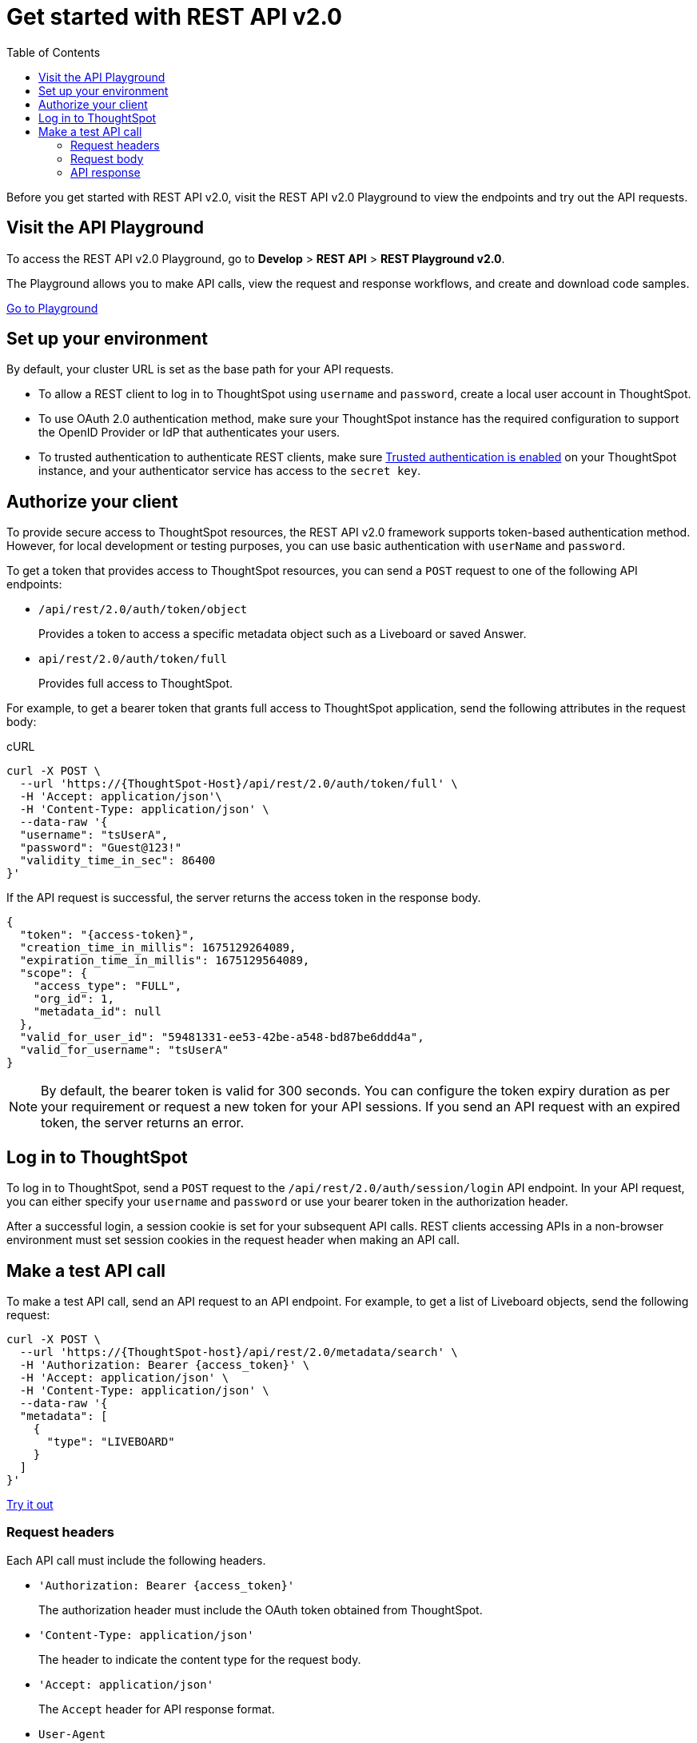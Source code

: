 = Get started with REST API v2.0
:toc: true
:toclevels: 2

:page-title: Getting started with REST API v2.0
:page-pageid: rest-apiv2-getstarted
:page-description: Get started with REST API v2.0 to access, create, and manage ThoughtSpot resources programmatically.

Before you get started with REST API v2.0, visit the REST API v2.0 Playground to view the endpoints and try out the API requests.

== Visit the API Playground

To access the REST API v2.0 Playground, go to **Develop** > **REST API** > **REST Playground v2.0**.

The Playground allows you to make API calls, view the request and response workflows, and create and download code samples.

++++
<a href="{{previewPrefix}}/api/rest/playgroundV2_0" id="preview-in-playground" target="_blank">Go to Playground</a>
++++

== Set up your environment

By default, your cluster URL is set as the base path for your API requests.

* To allow a REST client to log in to ThoughtSpot using `username` and `password`, create a local user account in ThoughtSpot.
* To use OAuth 2.0 authentication method, make sure your ThoughtSpot instance has the required configuration to support the OpenID Provider or IdP that authenticates your users.
* To trusted authentication to authenticate REST clients, make sure xref:trusted-authentication.adoc#trusted-auth-enable[Trusted authentication is enabled] on your ThoughtSpot instance, and your authenticator service has access to the `secret key`.

== Authorize your client

To provide secure access to ThoughtSpot resources, the REST API v2.0 framework supports token-based authentication method. However, for local development or testing purposes, you can use basic authentication with `userName` and `password`.

To get a token that provides access to ThoughtSpot resources, you can send a `POST` request to one of the following API endpoints:

* `/api/rest/2.0/auth/token/object`
+
Provides a token to access a specific metadata object such as a Liveboard or saved Answer.

* `api/rest/2.0/auth/token/full`
+
Provides full access to ThoughtSpot.

For example, to get a bearer token that grants full access to ThoughtSpot application, send the following attributes in the request body:

.cURL
[sourc,cURL]
----
curl -X POST \
  --url 'https://{ThoughtSpot-Host}/api/rest/2.0/auth/token/full' \
  -H 'Accept: application/json'\
  -H 'Content-Type: application/json' \
  --data-raw '{
  "username": "tsUserA",
  "password": "Guest@123!"
  "validity_time_in_sec": 86400
}'
----

If the API request is successful, the server returns the access token in the response body.

[source,JSON]
----
{
  "token": "{access-token}",
  "creation_time_in_millis": 1675129264089,
  "expiration_time_in_millis": 1675129564089,
  "scope": {
    "access_type": "FULL",
    "org_id": 1,
    "metadata_id": null
  },
  "valid_for_user_id": "59481331-ee53-42be-a548-bd87be6ddd4a",
  "valid_for_username": "tsUserA"
}
----

[NOTE]
====
By default, the bearer token is valid for 300 seconds. You can configure the token expiry duration as per your requirement or request a new token for your API sessions. If you send an API request with an expired token, the server returns an error.
====

== Log in to ThoughtSpot

To log in to ThoughtSpot, send a `POST` request to the `/api/rest/2.0/auth/session/login` API endpoint. In your API request, you can either specify your `username` and `password` or use your bearer token in the authorization header.

After a successful login, a session cookie is set for your subsequent API calls. REST clients accessing APIs in a non-browser environment must set session cookies in the request header when making an API call.

== Make a test API call

To make a test API call, send an API request to an API endpoint. For example, to get a list of Liveboard objects, send the following request:

[source,cURL]
----
curl -X POST \
  --url 'https://{ThoughtSpot-host}/api/rest/2.0/metadata/search' \
  -H 'Authorization: Bearer {access_token}' \
  -H 'Accept: application/json' \
  -H 'Content-Type: application/json' \
  --data-raw '{
  "metadata": [
    {
      "type": "LIVEBOARD"
    }
  ]
}'
----

++++
<a href="{{previewPrefix}}/api/rest/playgroundV2_0" id="preview-in-playground" target="_blank">Try it out</a>
++++

=== Request headers

Each API call must include the following headers.

* `'Authorization: Bearer {access_token}'`
+
The authorization header must include the OAuth token obtained from ThoughtSpot.

* `'Content-Type: application/json'`
+
The header to indicate the content type for the request body.

* `'Accept: application/json'`
+
The `Accept` header for API response format.

////
* `X-Requested-By` __Optional__
+
The `'X-Requested-By: ThoughtSpot'` header in API requests to ThoughtSpot REST endpoints.
////
* `User-Agent`
+
The `User-Agent` header is required for all requests.  Most clients will add the `User-Agent` header automatically. However, when making API calls from code, especially `.NET`, you must add the `User-Agent` header.

+
The `User-Agent` can be any string; for example, you can set the header as `'User-Agent: <browser>/<browser-version><os/platform>'`.

=== Request body

The API calls require you to specify the GUID or name of the object as an identifier. For example, to get details of a user object, you can specify either the GUID or name of the user.

The API Playground indicates the required and optional parameters and provides information about the data type and allowed values. For example, to get a list of answers, you must specify the metadata `type` as `Answer`.

The following example shows the cURL request format to get a list of answers saved in the ThoughtSpot system.

[source,curl]
----
curl -X POST \
  --url 'https://{ThoughtSpot-host}/api/rest/2.0/metadata/search' \
  -H 'Authorization: Bearer {access_token}'\
  -H 'Accept: application/json'\
  -H 'Content-Type: application/json' \
  --data-raw '{
  "metadata": [
    {
      "type": "ANSWER"
    }
  ]
}
----

=== API response

A successful API call returns a response body or the 204 response code. The REST API v2.0 framework supports standard HTTP response codes to indicate the status of a request.

* *200*
+
Indicates a successful operation. The API returns a response body.
* *204*
+
Indicates a successful operation. The 204 response does not include a response body.
* *400*
+
Indicates a bad request. You may have to modify the request before making another call.
* *401*
+
Indicates an unauthorized request. Check if you have the required credentials and object access to send the API request.

* *403*
+
Indicates forbidden access. Check your access privileges and user account status.

* *415*
+
Indicates an unsupported media type. Check the media type specified in the `Content-Type` header.

* *500*
+
Indicates an internal server error. Check if the data format of the request is supported. Verify if the server is available and can process the request.

If an API call returns an error in the Playground, you can view the error details by navigating to *root* > *error* > *message* > *debug* in the error response body.

[.widthAuto]
image::./images/rest-v2-error.png[REST API v2.0 error codes width=auto]

